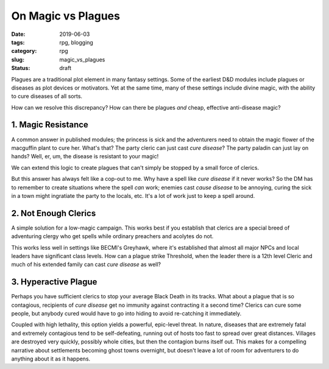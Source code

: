 On Magic vs Plagues
###################

:date: 2019-06-03
:tags: rpg, blogging
:category: rpg
:slug: magic_vs_plagues
:status: draft

Plagues are a traditional plot element in many fantasy settings.  Some of the earliest D&D modules include plagues or diseases as plot devices or motivators.  Yet at the same time, many of these settings include divine magic, with the ability to cure diseases of all sorts.

How can we resolve this discrepancy?  How can there be plagues *and* cheap, effective anti-disease magic?

1. Magic Resistance
-------------------

A common answer in published modules; the princess is sick and the adventurers need to obtain the magic flower of the macguffin plant to cure her.  What's that?  The party cleric can just cast *cure disease*?  The party paladin can just lay on hands?  Well, er, um, the disease is resistant to your magic!

We can extend this logic to create plagues that can't simply be stopped by a small force of clerics.

But this answer has always felt like a cop-out to me.  Why have a spell like *cure disease* if it never works?  So the DM has to remember to create situations where the spell *can* work; enemies cast *cause disease* to be annoying, curing the sick in a town might ingratiate the party to the locals, etc.  It's a lot of work just to keep a spell around.

2. Not Enough Clerics
---------------------

A simple solution for a low-magic campaign.  This works best if you establish that clerics are a special breed of adventuring clergy who get spells while ordinary preachers and acolytes do not.

This works less well in settings like BECMI's Greyhawk, where it's established that almost all major NPCs and local leaders have significant class levels.  How can a plague strike Threshold, when the leader there is a 12th level Cleric and much of his extended family can cast *cure disease* as well?

3. Hyperactive Plague
---------------------

Perhaps you have sufficient clerics to stop your average Black Death in its tracks.  What about a plague that is so contagious, recipients of *cure disease* get no immunity against contracting it a second time?  Clerics can cure some people, but anybody cured would have to go into hiding to avoid re-catching it immediately.

Coupled with high lethality, this option yields a powerful, epic-level threat.  In nature, diseases that are extremely fatal and extremely contagious tend to be self-defeating, running out of hosts too fast to spread over great distances. Villages are destroyed very quickly, possibly whole cities, but then the contagion burns itself out.  This makes for a compelling narrative about settlements becoming ghost towns overnight, but doesn't leave a lot of room for adventurers to do anything about it as it happens.
